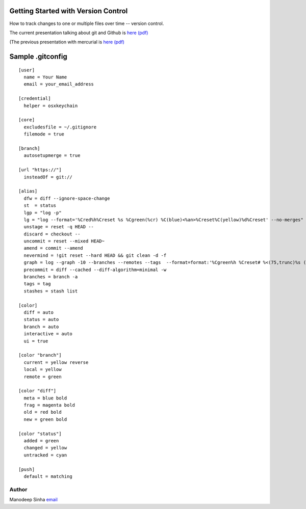 *************************************
Getting Started with Version Control
*************************************

How to track changes to one or multiple files over time -- version control.

The current presentation talking about git and Github is `here (pdf) <VersionControlWithGitAndUsingGithub.pdf>`_

(The previous presentation with mercurial is `here (pdf) <VersionControlWithGitAndMercurial.pdf>`_


********************
Sample .gitconfig
********************

::

	[user]
	  name = Your Name
	  email = your_email_address

	[credential]
	  helper = osxkeychain

	[core]
	  excludesfile = ~/.gitignore
	  filemode = true

	[branch]
	  autosetupmerge = true

	[url "https://"]
	  insteadOf = git://

	[alias]
	  dfw = diff --ignore-space-change
	  st  = status
	  lgp = "log -p"
	  lg = "log --format='%Cred%h%Creset %s %Cgreen(%cr) %C(blue)<%an>%Creset%C(yellow)%d%Creset' --no-merges"
	  unstage = reset -q HEAD --
	  discard = checkout --
	  uncommit = reset --mixed HEAD~
	  amend = commit --amend
	  nevermind = !git reset --hard HEAD && git clean -d -f
	  graph = log --graph -10 --branches --remotes --tags  --format=format:'%Cgreen%h %Creset# %<(75,trunc)%s (%cN, %cr) %Cred%d' --date-order
	  precommit = diff --cached --diff-algorithm=minimal -w
	  branches = branch -a
	  tags = tag
	  stashes = stash list

	[color]
	  diff = auto
	  status = auto
	  branch = auto
	  interactive = auto
	  ui = true

	[color "branch"]
	  current = yellow reverse
	  local = yellow
	  remote = green

	[color "diff"]
	  meta = blue bold
	  frag = magenta bold
	  old = red bold
	  new = green bold

	[color "status"]
	  added = green
	  changed = yellow
	  untracked = cyan

	[push]
	  default = matching

.. 

Author
--------------------------------------------------------
Manodeep Sinha `email <mailto:manodeep@gmail.com>`_
